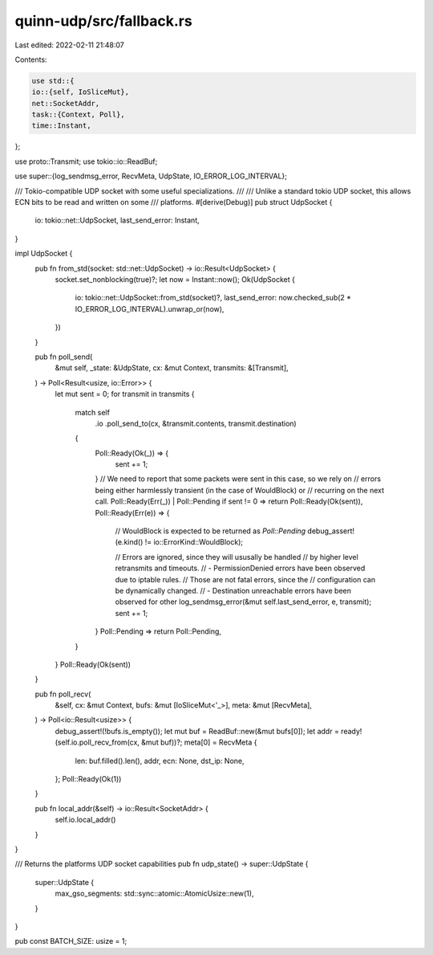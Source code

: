 quinn-udp/src/fallback.rs
=========================

Last edited: 2022-02-11 21:48:07

Contents:

.. code-block:: rs

    use std::{
    io::{self, IoSliceMut},
    net::SocketAddr,
    task::{Context, Poll},
    time::Instant,
};

use proto::Transmit;
use tokio::io::ReadBuf;

use super::{log_sendmsg_error, RecvMeta, UdpState, IO_ERROR_LOG_INTERVAL};

/// Tokio-compatible UDP socket with some useful specializations.
///
/// Unlike a standard tokio UDP socket, this allows ECN bits to be read and written on some
/// platforms.
#[derive(Debug)]
pub struct UdpSocket {
    io: tokio::net::UdpSocket,
    last_send_error: Instant,
}

impl UdpSocket {
    pub fn from_std(socket: std::net::UdpSocket) -> io::Result<UdpSocket> {
        socket.set_nonblocking(true)?;
        let now = Instant::now();
        Ok(UdpSocket {
            io: tokio::net::UdpSocket::from_std(socket)?,
            last_send_error: now.checked_sub(2 * IO_ERROR_LOG_INTERVAL).unwrap_or(now),
        })
    }

    pub fn poll_send(
        &mut self,
        _state: &UdpState,
        cx: &mut Context,
        transmits: &[Transmit],
    ) -> Poll<Result<usize, io::Error>> {
        let mut sent = 0;
        for transmit in transmits {
            match self
                .io
                .poll_send_to(cx, &transmit.contents, transmit.destination)
            {
                Poll::Ready(Ok(_)) => {
                    sent += 1;
                }
                // We need to report that some packets were sent in this case, so we rely on
                // errors being either harmlessly transient (in the case of WouldBlock) or
                // recurring on the next call.
                Poll::Ready(Err(_)) | Poll::Pending if sent != 0 => return Poll::Ready(Ok(sent)),
                Poll::Ready(Err(e)) => {
                    // WouldBlock is expected to be returned as `Poll::Pending`
                    debug_assert!(e.kind() != io::ErrorKind::WouldBlock);

                    // Errors are ignored, since they will ususally be handled
                    // by higher level retransmits and timeouts.
                    // - PermissionDenied errors have been observed due to iptable rules.
                    //   Those are not fatal errors, since the
                    //   configuration can be dynamically changed.
                    // - Destination unreachable errors have been observed for other
                    log_sendmsg_error(&mut self.last_send_error, e, transmit);
                    sent += 1;
                }
                Poll::Pending => return Poll::Pending,
            }
        }
        Poll::Ready(Ok(sent))
    }

    pub fn poll_recv(
        &self,
        cx: &mut Context,
        bufs: &mut [IoSliceMut<'_>],
        meta: &mut [RecvMeta],
    ) -> Poll<io::Result<usize>> {
        debug_assert!(!bufs.is_empty());
        let mut buf = ReadBuf::new(&mut bufs[0]);
        let addr = ready!(self.io.poll_recv_from(cx, &mut buf))?;
        meta[0] = RecvMeta {
            len: buf.filled().len(),
            addr,
            ecn: None,
            dst_ip: None,
        };
        Poll::Ready(Ok(1))
    }

    pub fn local_addr(&self) -> io::Result<SocketAddr> {
        self.io.local_addr()
    }
}

/// Returns the platforms UDP socket capabilities
pub fn udp_state() -> super::UdpState {
    super::UdpState {
        max_gso_segments: std::sync::atomic::AtomicUsize::new(1),
    }
}

pub const BATCH_SIZE: usize = 1;


